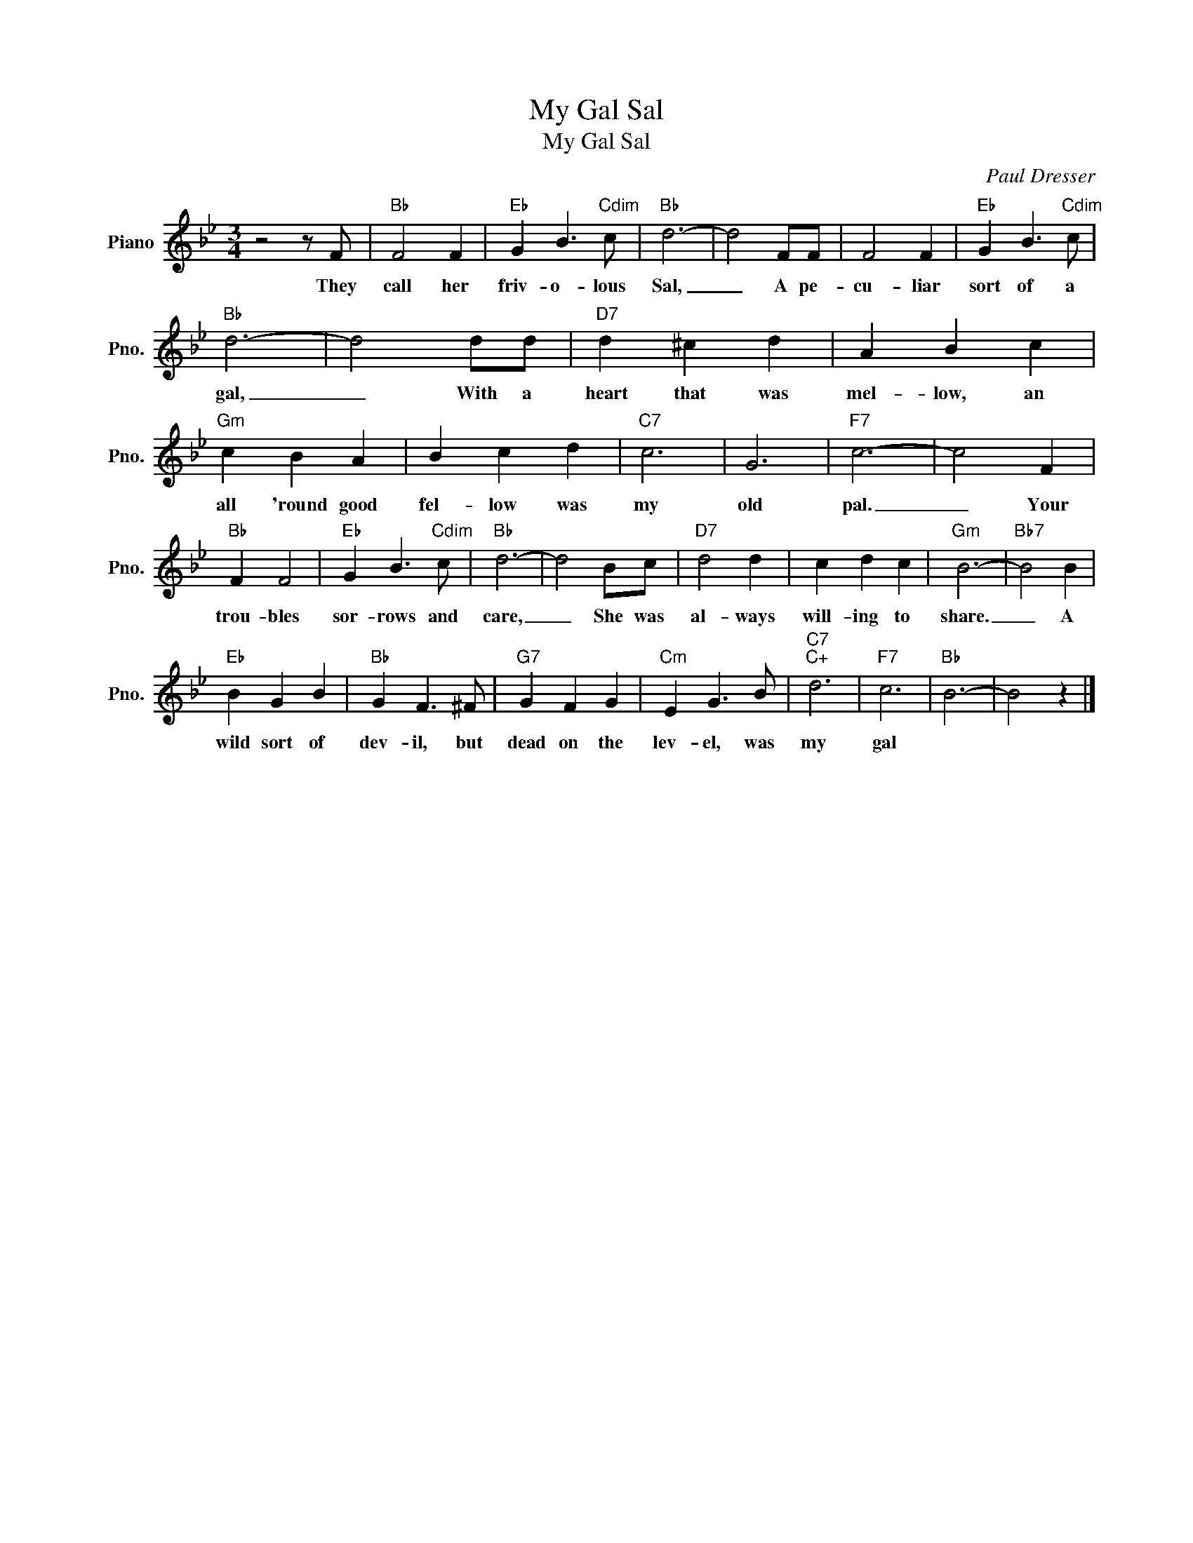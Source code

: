 X:1
T:My Gal Sal
T:My Gal Sal
C:Paul Dresser
Z:All Rights Reserved
L:1/4
M:3/4
K:Bb
V:1 treble nm="Piano" snm="Pno."
%%MIDI program 0
V:1
 z2 z/ F/ |"Bb" F2 F |"Eb" G B3/2"Cdim" c/ |"Bb" d3- | d2 F/F/ | F2 F |"Eb" G B3/2"Cdim" c/ | %7
w: They|call her|friv- o- lous|Sal,|_ A pe-|cu- liar|sort of a|
"Bb" d3- | d2 d/d/ |"D7" d ^c d | A B c |"Gm" c B A | B c d |"C7" c3 | G3 |"F7" c3- | c2 F | %17
w: gal,|_ With a|heart that was|mel- low, an|all 'round good|fel- low was|my|old|pal.|_ Your|
"Bb" F F2 |"Eb" G B3/2"Cdim" c/ |"Bb" d3- | d2 B/c/ |"D7" d2 d | c d c |"Gm" B3- |"Bb7" B2 B | %25
w: trou- bles|sor- rows and|care,|_ She was|al- ways|will- ing to|share.|_ A|
"Eb" B G B |"Bb" G F3/2 ^F/ |"G7" G F G |"Cm" E G3/2 B/ |"C7""C+" d3 |"F7" c3 |"Bb" B3- | B2 z |] %33
w: wild sort of|dev- il, but|dead on the|lev- el, was|my|gal|||

